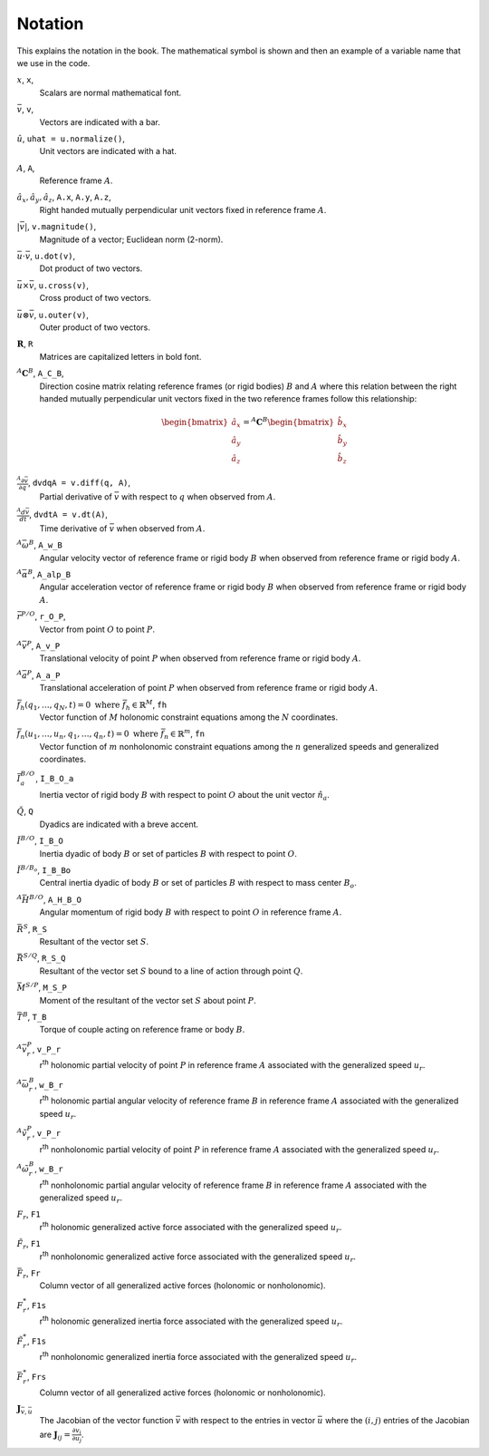 ========
Notation
========

This explains the notation in the book. The mathematical symbol is shown and
then an example of a variable name that we use in the code.

.. todo:: Add the notation that is in the hand drawn figures.

:math:`x`, ``x``, |notation-scalar|
   Scalars are normal mathematical font.
:math:`\bar{v}`, ``v``, |notation-vector|
   Vectors are indicated with a bar.
:math:`\hat{u}`, ``uhat = u.normalize()``, |notation-unit-vec|
   Unit vectors are indicated with a hat.
:math:`A`, ``A``, |notation-ref-frame|
   Reference frame :math:`A`.
:math:`\hat{a}_x,\hat{a}_y,\hat{a}_z`, ``A.x``, ``A.y``, ``A.z``, |notation-ref-frame-unit-vec|
   Right handed mutually perpendicular unit vectors fixed in reference frame
   :math:`A`.
:math:`|\bar{v}|`, ``v.magnitude()``, |notation-vec-mag|
   Magnitude of a vector; Euclidean norm (2-norm).
:math:`\bar{u} \cdot \bar{v}`, ``u.dot(v)``, |notation-vec-dot|
   Dot product of two vectors.
:math:`\bar{u} \times \bar{v}`, ``u.cross(v)``, |notation-vec-cross|
   Cross product of two vectors.
:math:`\bar{u} \otimes \bar{v}`, ``u.outer(v)``, |notation-vec-outer|
   Outer product of two vectors.
:math:`\mathbf{R}`, ``R``
   Matrices are capitalized letters in bold font.
:math:`{}^A\mathbf{C}^B`, ``A_C_B``, |notation-dcm|
   Direction cosine matrix relating reference frames (or rigid bodies)
   :math:`B` and :math:`A` where this relation between the right handed
   mutually perpendicular unit vectors fixed in the two reference frames follow
   this relationship:

   .. math::

      \begin{bmatrix}
        \hat{a}_x \\
        \hat{a}_y \\
        \hat{a}_z
      \end{bmatrix}
      =
      {}^A\mathbf{C}^B
      \begin{bmatrix}
        \hat{b}_x \\
        \hat{b}_y \\
        \hat{b}_z
      \end{bmatrix}

:math:`\frac{{}^A\partial \bar{v}}{\partial q}`, ``dvdqA = v.diff(q, A)``, |notation-vec-par-diff|
   Partial derivative of :math:`\bar{v}` with respect to :math:`q` when
   observed from :math:`A`.
:math:`\frac{{}^A d \bar{v}}{dt}`, ``dvdtA = v.dt(A)``, |notation-vec-time-diff|
   Time derivative of :math:`\bar{v}` when observed from :math:`A`.
:math:`{}^A\bar{\omega}^B`, ``A_w_B``
   Angular velocity vector of reference frame or rigid body :math:`B` when
   observed from reference frame or rigid body :math:`A`.
:math:`{}^A\bar{\alpha}^B`, ``A_alp_B``
   Angular acceleration vector of reference frame or rigid body :math:`B` when
   observed from reference frame or rigid body :math:`A`.
:math:`\bar{r}^{P/O}`, ``r_O_P``, |notation-pos-vec|
   Vector from point :math:`O` to point :math:`P`.
:math:`{}^A\bar{v}^P`, ``A_v_P``
   Translational velocity of point :math:`P` when observed from reference frame
   or rigid body :math:`A`.
:math:`{}^A\bar{a}^P`, ``A_a_P``
   Translational acceleration of point :math:`P` when observed from reference
   frame or rigid body :math:`A`.
:math:`\bar{f}_h(q_1, \ldots, q_N, t) = 0 \textrm{ where } \bar{f}_h \in \mathbb{R}^M`, ``fh``
   Vector function of :math:`M` holonomic constraint equations among the
   :math:`N` coordinates.
:math:`\bar{f}_n(u_1, \ldots, u_n, q_1, \ldots, q_n, t) = 0 \textrm{ where } \bar{f}_n \in \mathbb{R}^m`, ``fn``
   Vector function of :math:`m` nonholonomic constraint equations among the
   :math:`n` generalized speeds and generalized coordinates.
:math:`\bar{I}^{B/O}_a`, ``I_B_O_a``
   Inertia vector of rigid body :math:`B` with respect to point :math:`O` about
   the unit vector :math:`\hat{n}_a`.
:math:`\breve{Q}`, ``Q``
   Dyadics are indicated with a breve accent.
:math:`\breve{I}^{B/O}`, ``I_B_O``
   Inertia dyadic of body :math:`B` or set of particles :math:`B` with respect
   to point :math:`O`.
:math:`\breve{I}^{B/B_o}`, ``I_B_Bo``
   Central inertia dyadic of body :math:`B` or set of particles :math:`B` with respect
   to mass center :math:`B_o`.
:math:`{}^A \bar{H}^{B/O}`, ``A_H_B_O``
   Angular momentum of rigid body :math:`B` with respect to point :math:`O` in
   reference frame :math:`A`.
:math:`\bar{R}^{S}`, ``R_S``
   Resultant of the vector set :math:`S`.
:math:`\bar{R}^{S/Q}`, ``R_S_Q``
   Resultant of the vector set :math:`S` bound to a line of action through
   point :math:`Q`.
:math:`\bar{M}^{S/P}`, ``M_S_P``
   Moment of the resultant of the vector set :math:`S` about point :math:`P`.
:math:`\bar{T}^{B}`, ``T_B``
   Torque of couple acting on reference frame or body :math:`B`.
:math:`{}^A\bar{v}_r^P`, ``v_P_r``
   r\ :sup:`th` holonomic partial velocity of point :math:`P` in reference
   frame :math:`A` associated with the generalized speed :math:`u_r`.
:math:`{}^A\bar{\omega}_r^B`, ``w_B_r``
   r\ :sup:`th` holonomic partial angular velocity of reference frame :math:`B`
   in reference frame :math:`A` associated with the generalized speed
   :math:`u_r`.
:math:`{}^A\tilde{v}_r^P`, ``v_P_r``
   r\ :sup:`th` nonholonomic partial velocity of point :math:`P` in reference
   frame :math:`A` associated with the generalized speed :math:`u_r`.
:math:`{}^A\tilde{\omega}_r^B`, ``w_B_r``
   r\ :sup:`th` nonholonomic partial angular velocity of reference frame
   :math:`B` in reference frame :math:`A` associated with the generalized speed
   :math:`u_r`.
:math:`F_r`, ``F1``
   r\ :sup:`th` holonomic generalized active force associated with the
   generalized speed :math:`u_r`.
:math:`\tilde{F}_r`, ``F1``
   r\ :sup:`th` nonholonomic generalized active force associated with the
   generalized speed :math:`u_r`.
:math:`\bar{F}_r`, ``Fr``
   Column vector of all generalized active forces (holonomic or nonholonomic).
:math:`F^*_r`, ``F1s``
   r\ :sup:`th` holonomic generalized inertia force associated with the
   generalized speed :math:`u_r`.
:math:`\tilde{F}^*_r`, ``F1s``
   r\ :sup:`th` nonholonomic generalized inertia force associated with the
   generalized speed :math:`u_r`.
:math:`\bar{F}^*_r`, ``Frs``
   Column vector of all generalized active forces (holonomic or nonholonomic).
:math:`\mathbf{J}_{\bar{v},\bar{u}}`
   The Jacobian of the vector function :math:`\bar{v}` with respect to the
   entries in vector :math:`\bar{u}` where the :math:`(i,j)` entries of the
   Jacobian are :math:`\mathbf{J}_{ij} = \frac{\partial v_i}{\partial u_j}`.

.. |notation-scalar| image:: figures/notation-scalar.svg
   :height: 10px

.. |notation-vector| image:: figures/notation-vector.svg
   :height: 15px

.. |notation-unit-vec| image:: figures/notation-unit-vec.svg
   :height: 15px

.. |notation-ref-frame| image:: figures/notation-ref-frame.svg
   :height: 20px

.. |notation-dcm| image:: figures/notation-dcm.svg
   :height: 25px

.. |notation-pos-vec| image:: figures/notation-pos-vec.svg
   :height: 25px

.. |notation-ref-frame-unit-vec| image:: figures/notation-ref-frame-unit-vec.svg
   :height: 20px

.. |notation-ref-frame| image:: figures/notation-ref-frame.svg
   :height: 20px

.. |notation-vec-cross| image:: figures/notation-vec-cross.svg
   :height: 20px

.. |notation-vec-dot| image:: figures/notation-vec-dot.svg
   :height: 20px

.. |notation-vec-mag| image:: figures/notation-vec-mag.svg
   :height: 20px

.. |notation-vec-outer| image:: figures/notation-vec-outer.svg
   :height: 20px

.. |notation-vec-par-diff| image:: figures/notation-vec-par-diff.svg
   :height: 30px

.. |notation-vec-time-diff| image:: figures/notation-vec-time-diff.svg
   :height: 30px
